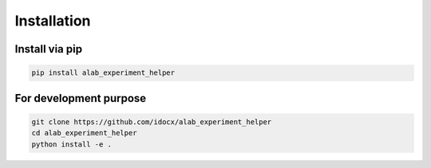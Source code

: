 .. _installation:

============
Installation
============

Install via pip
-----------------------

.. code-block:: sh

  pip install alab_experiment_helper


For development purpose
-----------------------

.. code-block:: sh

  git clone https://github.com/idocx/alab_experiment_helper
  cd alab_experiment_helper
  python install -e .
